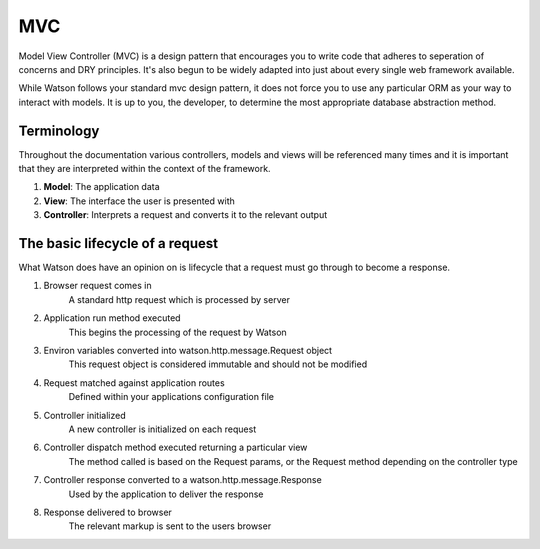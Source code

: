 .. _key_concepts_mvc:

MVC
===

Model View Controller (MVC) is a design pattern that encourages you to write code that adheres to seperation of concerns and DRY principles. It's also begun to be widely adapted into just about every single web framework available.

While Watson follows your standard mvc design pattern, it does not force you to use any particular ORM as your way to interact with models. It is up to you, the developer, to determine the most appropriate database abstraction method.

Terminology
-----------

Throughout the documentation various controllers, models and views will be referenced many times and it is important that they are interpreted within the context of the framework.

1. **Model**: The application data
2. **View**: The interface the user is presented with
3. **Controller**: Interprets a request and converts it to the relevant output

The basic lifecycle of a request
--------------------------------

What Watson does have an opinion on is lifecycle that a request must go through to become a response.

1. Browser request comes in
    A standard http request which is processed by server

2. Application run method executed
    This begins the processing of the request by Watson

3. Environ variables converted into watson.http.message.Request object
    This request object is considered immutable and should not be modified

4. Request matched against application routes
    Defined within your applications configuration file

5. Controller initialized
    A new controller is initialized on each request

6. Controller dispatch method executed returning a particular view
    The method called is based on the Request params, or the Request method depending on the controller type

7. Controller response converted to a watson.http.message.Response
    Used by the application to deliver the response

8. Response delivered to browser
    The relevant markup is sent to the users browser
